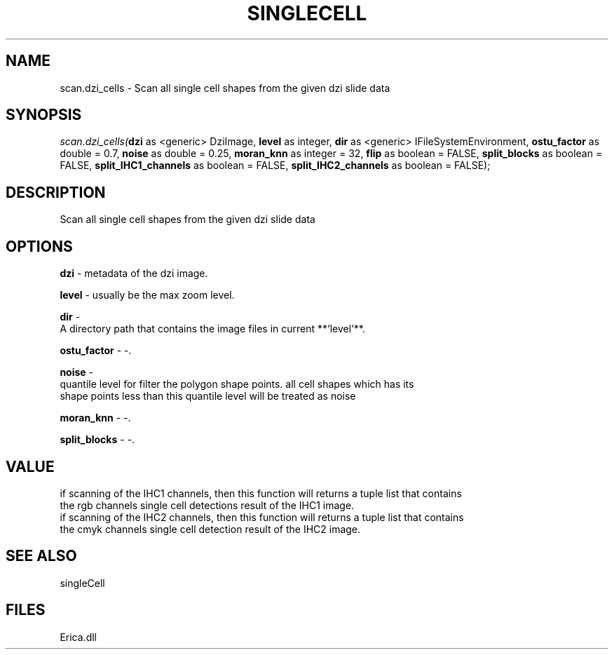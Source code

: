 .\" man page create by R# package system.
.TH SINGLECELL 1 2000-Jan "scan.dzi_cells" "scan.dzi_cells"
.SH NAME
scan.dzi_cells \- Scan all single cell shapes from the given dzi slide data
.SH SYNOPSIS
\fIscan.dzi_cells(\fBdzi\fR as <generic> DziImage, 
\fBlevel\fR as integer, 
\fBdir\fR as <generic> IFileSystemEnvironment, 
\fBostu_factor\fR as double = 0.7, 
\fBnoise\fR as double = 0.25, 
\fBmoran_knn\fR as integer = 32, 
\fBflip\fR as boolean = FALSE, 
\fBsplit_blocks\fR as boolean = FALSE, 
\fBsplit_IHC1_channels\fR as boolean = FALSE, 
\fBsplit_IHC2_channels\fR as boolean = FALSE);\fR
.SH DESCRIPTION
.PP
Scan all single cell shapes from the given dzi slide data
.PP
.SH OPTIONS
.PP
\fBdzi\fB \fR\- metadata of the dzi image. 
.PP
.PP
\fBlevel\fB \fR\- usually be the max zoom level. 
.PP
.PP
\fBdir\fB \fR\- 
 A directory path that contains the image files in current **`level`**.
. 
.PP
.PP
\fBostu_factor\fB \fR\- -. 
.PP
.PP
\fBnoise\fB \fR\- 
 quantile level for filter the polygon shape points. all cell shapes which has its
 shape points less than this quantile level will be treated as noise
. 
.PP
.PP
\fBmoran_knn\fB \fR\- -. 
.PP
.PP
\fBsplit_blocks\fB \fR\- -. 
.PP
.SH VALUE
.PP
if scanning of the IHC1 channels, then this function will returns a tuple list that contains
 the rgb channels single cell detections result of the IHC1 image.
 if scanning of the IHC2 channels, then this function will returns a tuple list that contains
 the cmyk channels single cell detection result of the IHC2 image.
.PP
.SH SEE ALSO
singleCell
.SH FILES
.PP
Erica.dll
.PP
